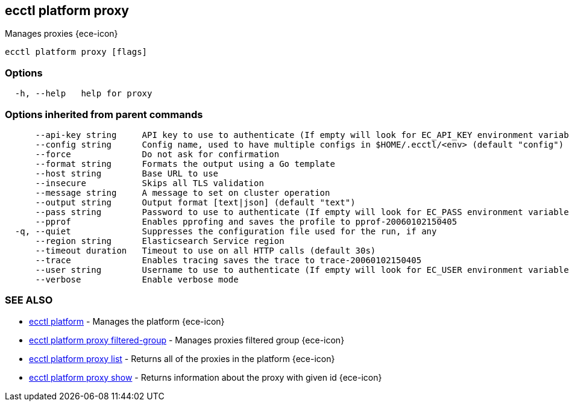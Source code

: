 [#ecctl_platform_proxy]
== ecctl platform proxy

Manages proxies {ece-icon}

----
ecctl platform proxy [flags]
----

[float]
=== Options

----
  -h, --help   help for proxy
----

[float]
=== Options inherited from parent commands

----
      --api-key string     API key to use to authenticate (If empty will look for EC_API_KEY environment variable)
      --config string      Config name, used to have multiple configs in $HOME/.ecctl/<env> (default "config")
      --force              Do not ask for confirmation
      --format string      Formats the output using a Go template
      --host string        Base URL to use
      --insecure           Skips all TLS validation
      --message string     A message to set on cluster operation
      --output string      Output format [text|json] (default "text")
      --pass string        Password to use to authenticate (If empty will look for EC_PASS environment variable)
      --pprof              Enables pprofing and saves the profile to pprof-20060102150405
  -q, --quiet              Suppresses the configuration file used for the run, if any
      --region string      Elasticsearch Service region
      --timeout duration   Timeout to use on all HTTP calls (default 30s)
      --trace              Enables tracing saves the trace to trace-20060102150405
      --user string        Username to use to authenticate (If empty will look for EC_USER environment variable)
      --verbose            Enable verbose mode
----

[float]
=== SEE ALSO

* xref:ecctl_platform[ecctl platform]	 - Manages the platform {ece-icon}
* xref:ecctl_platform_proxy_filtered-group[ecctl platform proxy filtered-group]	 - Manages proxies filtered group {ece-icon}
* xref:ecctl_platform_proxy_list[ecctl platform proxy list]	 - Returns all of the proxies in the platform {ece-icon}
* xref:ecctl_platform_proxy_show[ecctl platform proxy show]	 - Returns information about the proxy with given id {ece-icon}
